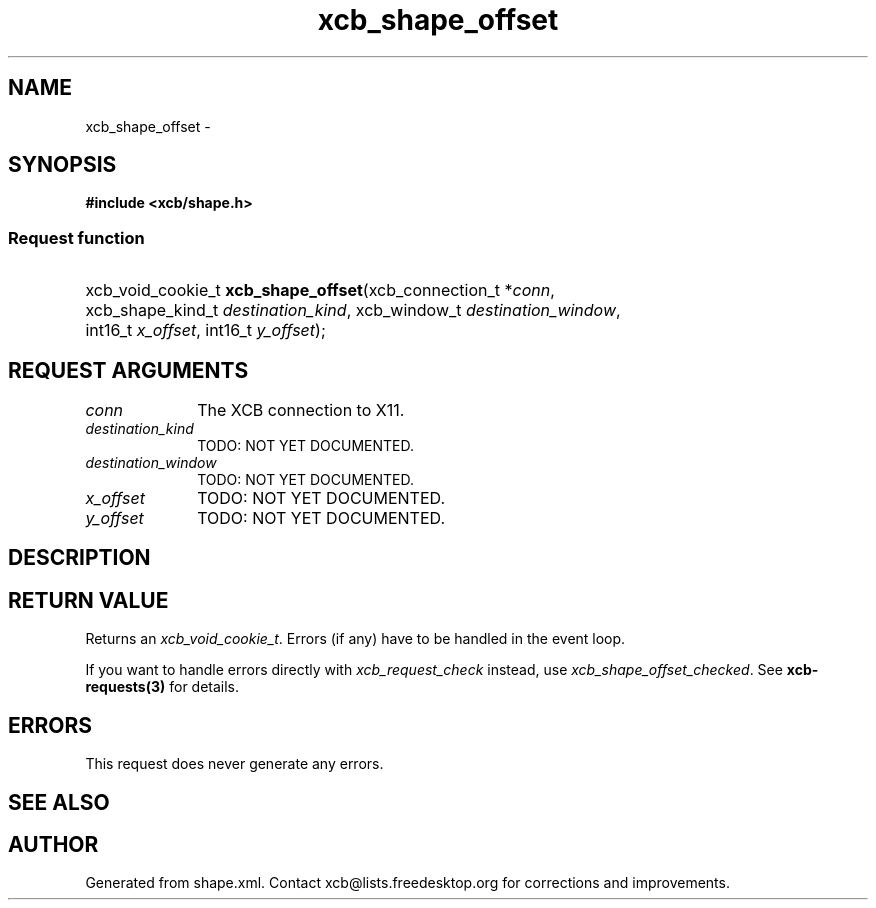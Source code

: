 .TH xcb_shape_offset 3  2015-09-25 "XCB" "XCB Requests"
.ad l
.SH NAME
xcb_shape_offset \- 
.SH SYNOPSIS
.hy 0
.B #include <xcb/shape.h>
.SS Request function
.HP
xcb_void_cookie_t \fBxcb_shape_offset\fP(xcb_connection_t\ *\fIconn\fP, xcb_shape_kind_t\ \fIdestination_kind\fP, xcb_window_t\ \fIdestination_window\fP, int16_t\ \fIx_offset\fP, int16_t\ \fIy_offset\fP);
.br
.hy 1
.SH REQUEST ARGUMENTS
.IP \fIconn\fP 1i
The XCB connection to X11.
.IP \fIdestination_kind\fP 1i
TODO: NOT YET DOCUMENTED.
.IP \fIdestination_window\fP 1i
TODO: NOT YET DOCUMENTED.
.IP \fIx_offset\fP 1i
TODO: NOT YET DOCUMENTED.
.IP \fIy_offset\fP 1i
TODO: NOT YET DOCUMENTED.
.SH DESCRIPTION
.SH RETURN VALUE
Returns an \fIxcb_void_cookie_t\fP. Errors (if any) have to be handled in the event loop.

If you want to handle errors directly with \fIxcb_request_check\fP instead, use \fIxcb_shape_offset_checked\fP. See \fBxcb-requests(3)\fP for details.
.SH ERRORS
This request does never generate any errors.
.SH SEE ALSO
.SH AUTHOR
Generated from shape.xml. Contact xcb@lists.freedesktop.org for corrections and improvements.
